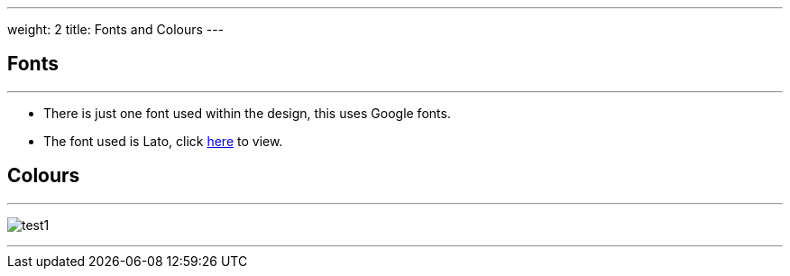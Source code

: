 ---
weight: 2
title: Fonts and Colours
---

:imagesdir: /images/en/developer/Theme

== Fonts
'''
* There is just one font used within the design, this uses Google fonts.
* The font used is Lato, click https://fonts.google.com/specimen/Lato[here] to view.

== Colours
'''

image:test1.png[float=left] +



'''